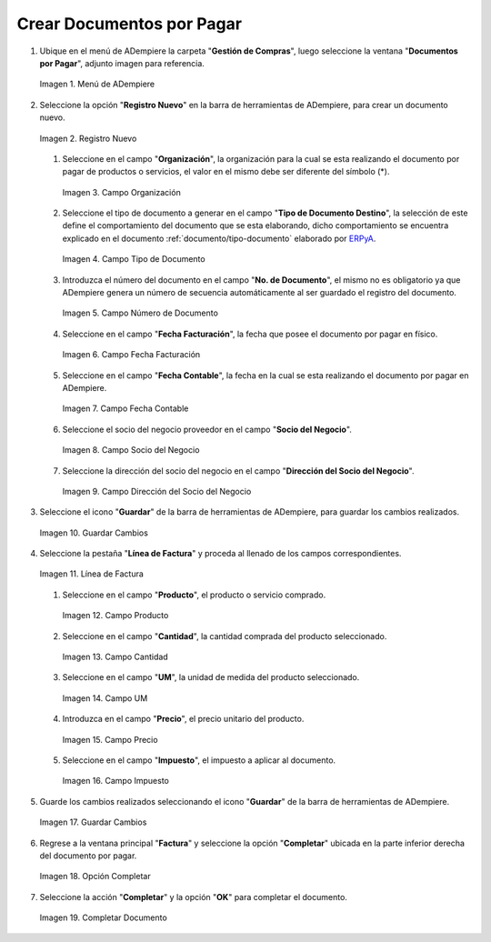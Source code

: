 .. _documento/documento-por-pagar:
.. _ERPyA: http://erpya.com

**Crear Documentos por Pagar**
~~~~~~~~~~~~~~~~~~~~~~~~~~~~~~

#. Ubique en el menú de ADempiere la carpeta "**Gestión de Compras**", luego seleccione la ventana "**Documentos por Pagar**", adjunto imagen para referencia.

   .. documento/documento-por-pagar-01
   
   .. figure:: resources/menufac.png
      :align: center
      :alt: Menú de ADempiere

      Imagen 1. Menú de ADempiere

#. Seleccione la opción "**Registro Nuevo**" en la barra de herramientas de ADempiere, para crear un documento nuevo.

   .. documento/documento-por-pagar-02
   
   .. figure:: resources/regnuevo.png
      :align: center
      :alt: Registro Nuevo

      Imagen 2. Registro Nuevo

   #. Seleccione en el campo "**Organización**", la organización para la cual se esta realizando el documento por pagar de productos o servicios, el valor en el mismo debe ser diferente del símbolo (*).

      .. documento/documento-por-pagar-03
      
      .. figure:: resources/organizacion.png
         :align: center
         :alt: Campo Organización

         Imagen 3. Campo Organización

   #. Seleccione el tipo de documento a generar en el campo "**Tipo de Documento Destino**", la selección de este define el comportamiento del documento que se esta elaborando, dicho comportamiento se encuentra explicado en el documento :ref:`documento/tipo-documento` elaborado por `ERPyA`_.
   
      .. documento/documento-por-pagar-04
      
      .. figure:: resources/tidoc.png
         :align: center
         :alt: Campo Tipo de Documento

         Imagen 4. Campo Tipo de Documento

   #. Introduzca el número del documento en el campo "**No. de Documento**", el mismo no es obligatorio ya que ADempiere genera un número de secuencia automáticamente al ser guardado el registro del documento.

      .. documento/documento-por-pagar-05
      
      .. figure:: resources/nudoc.png
         :align: center
         :alt: Campo Número de Documento

         Imagen 5. Campo Número de Documento

   #. Seleccione en el campo "**Fecha Facturación**", la fecha que posee el documento por pagar en físico.

      .. documento/documento-por-pagar-06
      
      .. figure:: resources/fefac.png
         :align: center
         :alt: Campo Fecha Facturación

         Imagen 6. Campo Fecha Facturación

   #. Seleccione en el campo "**Fecha Contable**", la fecha en la cual se esta realizando el documento por pagar en ADempiere.

      .. documento/documento-por-pagar-07
      
      .. figure:: resources/fecon.png
         :align: center
         :alt: Campo Fecha Contable

         Imagen 7. Campo Fecha Contable

   #. Seleccione el socio del negocio proveedor en el campo "**Socio del Negocio**".

      .. documento/documento-por-pagar-08
      
      .. figure:: resources/socio.png
         :align: center
         :alt: Campo Socio del Negocio

         Imagen 8. Campo Socio del Negocio

   #. Seleccione la dirección del socio del negocio en el campo "**Dirección del Socio del Negocio**".

      .. documento/documento-por-pagar-09
      
      .. figure:: resources/disocio.png
         :align: center
         :alt: Campo Dirección del Socio del Negocio

         Imagen 9. Campo Dirección del Socio del Negocio

#. Seleccione el icono "**Guardar**" de la barra de herramientas de ADempiere, para guardar los cambios realizados. 

   .. documento/documento-por-pagar-10
   
   .. figure:: resources/guardarfac.png
      :align: center
      :alt: Guardar Cambios

      Imagen 10. Guardar Cambios

#. Seleccione la pestaña "**Línea de Factura**" y proceda al llenado de los campos correspondientes.

   .. documento/documento-por-pagar-11
   
   .. figure:: resources/linea.png
      :align: center
      :alt: Línea de Factura

      Imagen 11. Línea de Factura

   #. Seleccione en el campo "**Producto**", el producto o servicio comprado.

      .. documento/documento-por-pagar-12
      
      .. figure:: resources/producto.png
         :align: center
         :alt: Campo Producto

         Imagen 12. Campo Producto

   #. Seleccione en el campo "**Cantidad**", la cantidad comprada del producto seleccionado.

      .. documento/documento-por-pagar-13
      
      .. figure:: resources/cantidad.png
         :align: center
         :alt: Campo Cantidad

         Imagen 13. Campo Cantidad

   #. Seleccione en el campo "**UM**", la unidad de medida del producto seleccionado.

      .. documento/documento-por-pagar-14
      
      .. figure:: resources/um.png
         :align: center
         :alt: Campo UM

         Imagen 14. Campo UM

   #. Introduzca en el campo "**Precio**", el precio unitario del producto.

      .. documento/documento-por-pagar-15
      
      .. figure:: resources/precio.png
         :align: center
         :alt: Campo Precio

         Imagen 15. Campo Precio

   #. Seleccione en el campo "**Impuesto**", el impuesto a aplicar al documento.

      .. documento/documento-por-pagar-16
      
      .. figure:: resources/impuesto.png
         :align: center
         :alt: Campo Impuesto

         Imagen 16. Campo Impuesto

#. Guarde los cambios realizados seleccionando el icono "**Guardar**" de la barra de herramientas de ADempiere.

   .. documento/documento-por-pagar-17
   
   .. figure:: resources/guardarli.png
      :align: center
      :alt: Guardar Cambios

      Imagen 17. Guardar Cambios

#. Regrese a la ventana principal "**Factura**" y seleccione la opción "**Completar**" ubicada en la parte inferior derecha del documento por pagar.

   .. documento/documento-por-pagar-18
   
   .. figure:: resources/ventanaycompletar.png
      :align: center
      :alt: Opción Completar

      Imagen 18. Opción Completar

#. Seleccione la acción "**Completar**" y la opción "**OK**" para completar el documento.

   .. documento/documento-por-pagar-19
   
   .. figure:: resources/completar.png
      :align: center
      :alt: Completar Documento

      Imagen 19. Completar Documento
